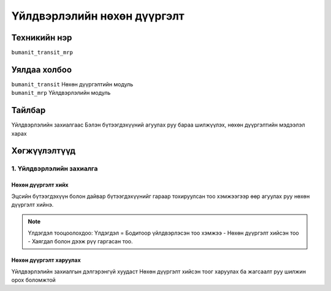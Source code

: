 
****************************
Үйлдвэрлэлийн нөхөн дүүргэлт
****************************

.. |

Техникийн нэр
=============

``bumanit_transit_mrp``

.. |

Уялдаа холбоо
=============

| ``bumanit_transit``       Нөхөн дүүргэлтийн модуль
| ``bumanit_mrp``           Үйлдвэрлэлийн модуль


Тайлбар
=======

Үйлдвэрлэлийн захиалгаас Бэлэн бүтээгдэхүүний агуулах руу бараа шилжүүлэх, нөхөн дүүргэлтийн мэдээлэл харах

Хөгжүүлэлтүүд
=============

1. Үйлдвэрлэлийн захиалга
*************************

Нөхөн дүүргэлт хийх
-------------------

Эцсийн бүтээгдэхүүн болон дайвар бүтээгдэхүүнийг гараар тохируулсан тоо хэмжээгээр өөр агуулах руу нөхөн дүүргэлт хийнэ.

.. note::
    Үлдэгдэл тооцоолохдоо: Үлдэгдэл = Бодитоор үйлдвэрлэсэн тоо хэмжээ - Нөхөн дүүргэлт хийсэн тоо - Хаягдал болон дээж рүү гаргасан тоо.

.. figure::
    ../../../img/modules/bumanit_transit_mrp/1.png


Нөхөн дүүргэлт харуулах
-----------------------

Үйлдвэрлэлийн захиалгын дэлгэрэнгүй хуудаст Нөхөн дүүргэлт хийсэн тоог харуулах ба жагсаалт руу шилжин орох боломжтой
    